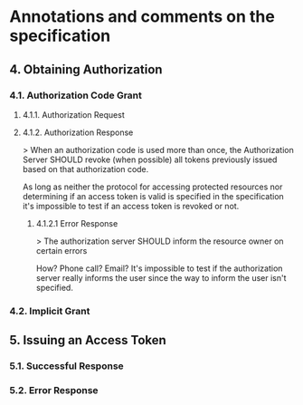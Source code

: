 * Annotations and comments on the specification

** 4. Obtaining Authorization

*** 4.1. Authorization Code Grant

**** 4.1.1. Authorization Request

**** 4.1.2. Authorization Response

> When an authorization code is used more than once, the Authorization Server SHOULD revoke (when possible) all tokens previously issued based on that authorization code.

As long as neither the protocol for accessing protected resources nor determining if an access token is valid is specified in the specification it's impossible to test if an access token is revoked or not.

***** 4.1.2.1 Error Response

> The authorization server SHOULD inform the resource owner on certain errors

How? Phone call? Email? It's impossible to test if the authorization server really informs the user since the way to inform the user isn't specified.

*** 4.2. Implicit Grant

** 5. Issuing an Access Token

*** 5.1. Successful Response

*** 5.2. Error Response
